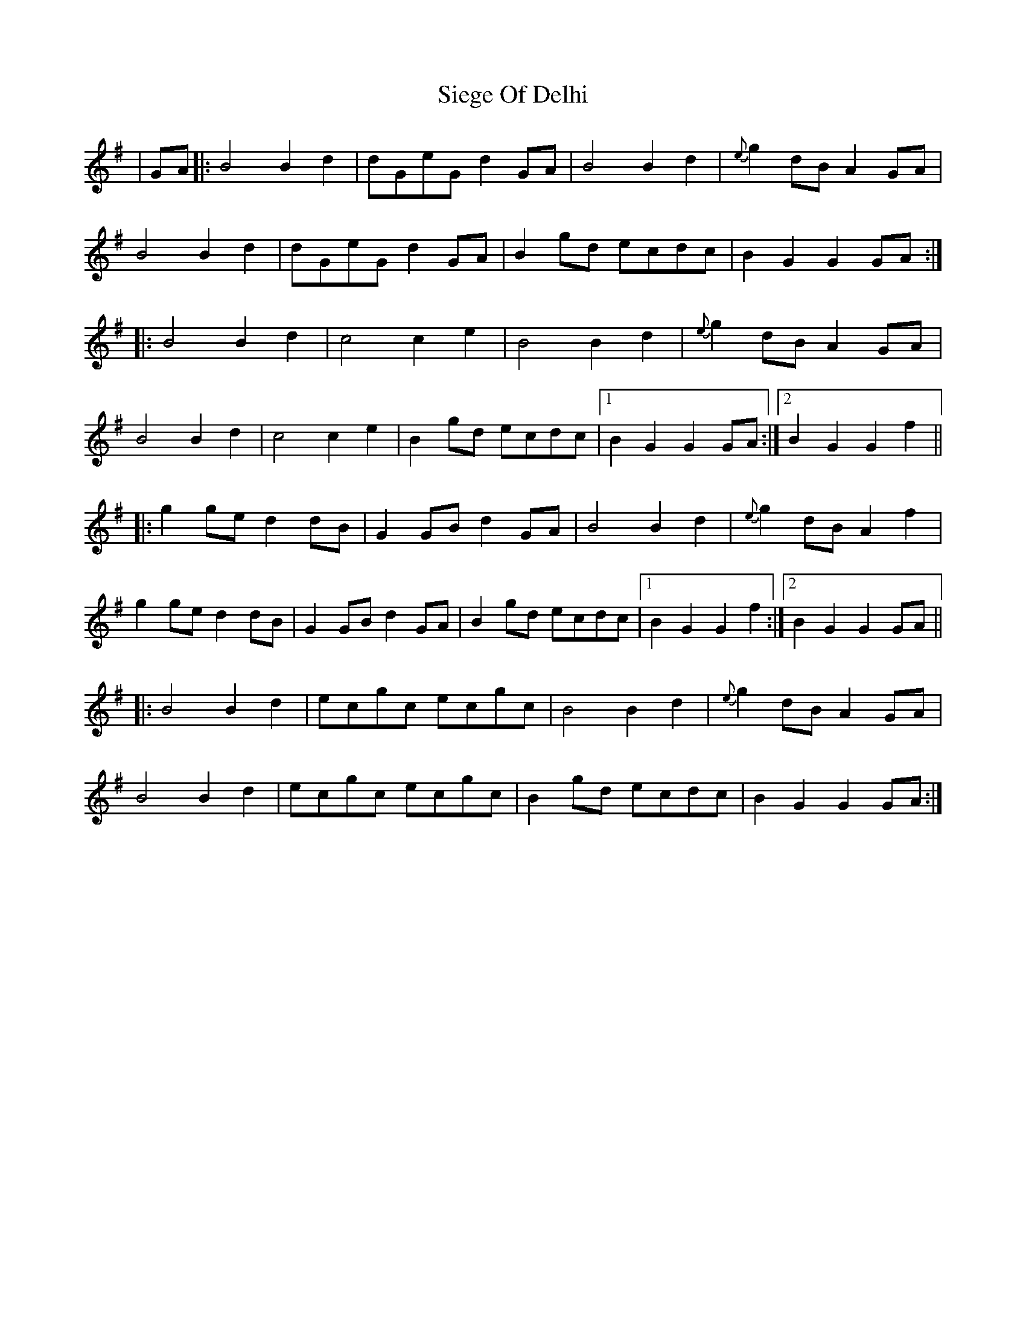 X: 37002
T: Siege Of Delhi
R: march
M: 
K: Gmajor
|GA|:B4 B2d2|dGeG d2GA|B4 B2d2|{e}g2dB A2GA|
B4B2d2|dGeG d2GA|B2gd ecdc|B2G2 G2GA:|
|:B4 B2d2|c4 c2e2|B4 B2d2|{e}g2dB A2GA|
B4 B2d2|c4 c2e2|B2gd ecdc|1 B2G2 G2GA:|2 B2G2 G2f2||
|:g2ge d2dB|G2GB d2GA|B4 B2d2|{e}g2dB A2f2|
g2ge d2dB|G2GB d2GA|B2gd ecdc|1 B2G2 G2f2:|2 B2G2 G2GA||
|:B4 B2d2|ecgc ecgc|B4 B2d2|{e}g2dB A2GA|
B4 B2d2|ecgc ecgc|B2gd ecdc|B2G2 G2GA:|

